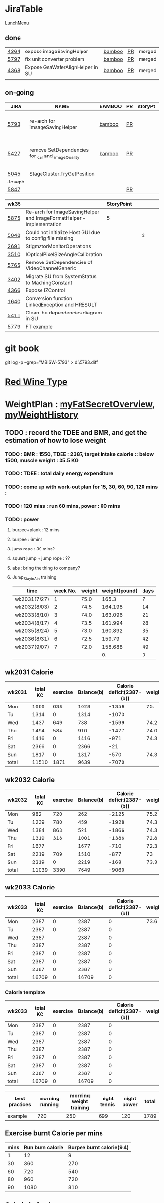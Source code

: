 * JiraTable
  [[http://tw.hermes-microvision.com/index;jsessionid=1BC1DF95464BE927212062B2BAC08B7C?p_p_id=62_INSTANCE_w0HkJP4TyFOw&p_p_lifecycle=0&p_p_state=maximized&p_p_mode=view&p_p_col_id=_118_INSTANCE_l8purViDBWpB__column-1&p_p_col_count=1&_62_INSTANCE_w0HkJP4TyFOw_struts_action=%2Fjournal_articles%2Fview&_62_INSTANCE_w0HkJP4TyFOw_returnToFullPageURL=http%3A%2F%2Ftw.hermes-microvision.com%2Findex%3Bjsessionid%3D1BC1DF95464BE927212062B2BAC08B7C%3Fp_p_id%3D62_INSTANCE_w0HkJP4TyFOw%26p_p_lifecycle%3D0%26p_p_state%3Dnormal%26p_p_mode%3Dview%26p_p_col_id%3D_118_INSTANCE_l8purViDBWpB__column-1%26p_p_col_count%3D1&_62_INSTANCE_w0HkJP4TyFOw_groupId=10180&_62_INSTANCE_w0HkJP4TyFOw_articleId=12224&_62_INSTANCE_w0HkJP4TyFOw_version=42.3][LunchMenu]]
** done 
   
  | [[https://jira-apps-us.asml.com/browse/MBISW-4364][4364]] | expose imageSavingHelper         | [[https://bamboo-sw-hmi.asml.com/browse/HMBI-PR2208-9][bamboo]] | [[https://bitbucket-sw-hmi.asml.com:8443/projects/HMIR/repos/sw_mbi_cbv9/pull-requests/2722/overview][PR]] | merged |
  | [[https://jira-apps-us.asml.com/browse/MBISW-5797][5797]] | fix unit converter problem       | [[https://bamboo-sw-hmi.asml.com/browse/HMBI-PR2273-3][bamboo]] | [[https://bitbucket-sw-hmi.asml.com:8443/projects/HMIR/repos/sw_mbi_cbv9/pull-requests/2795/overview][PR]] | merged |
  | [[https://jira-apps-us.asml.com/browse/MBISW-4368][4368]] | Expose GsaWaferAlignHelper in SU | [[https://bamboo-sw-hmi.asml.com/browse/HMBI-PR2285-1][bamboo]] | [[https://bitbucket-sw-hmi.asml.com:8443/projects/HMIR/repos/sw_mbi_cbv9/pull-requests/2807/overview][PR]] | merged |
  |      |                                  |        |    |        |

** on-going 
  
  | JIRA   | NAME                                                     | BAMBOO | PR | storyPt | Wed | Tue  | Mon | REMARK                                                    |
  |--------+----------------------------------------------------------+--------+----+---------+-----+------+-----+-----------------------------------------------------------|
  | [[https://jira-apps-us.asml.com/browse/MBISW-5793][5793]]   | re-arch for imsageSavingHelper                           | [[https://bamboo-sw-hmi.asml.com/browse/HMBI-PR2275-20][bamboo]] | [[https://bitbucket-sw-hmi.asml.com:8443/projects/HMIR/repos/sw_mbi_cbv9/pull-requests/2797/overview][PR]] |         | 3h  | 3.0h | 3h  | discuss with Wei-Chun, new issue is created               |
  | [[https://jira-apps-us.asml.com/browse/MBISW-5427][5427]]   | remove SetDependencies for _cal and _imageQuality        | [[https://bamboo-sw-hmi.asml.com/browse/HMBI-PR2090-BS-34/log][bamboo]] | [[https://bitbucket-sw-hmi.asml.com:8443/projects/HMIR/repos/sw_mbi_cbv9/pull-requests/2609/overview][PR]] |         |     | 1h   |     | fix the code smell, IC0NextComm change done, test locally |
  | [[https://jira-apps-us.asml.com/browse/MBISW-5045][5045]]   | StageCluster.TryGetPosition                              |        |    |         |     |      |     |                                                           |
  |--------+----------------------------------------------------------+--------+----+---------+-----+------+-----+-----------------------------------------------------------|
  | Joseph |                                                          |        |    |         |     |      |     |                                                           |
  | [[https://jira-apps-us.asml.com/browse/MBISW-5847][5847]]   |                                                          |        | [[https://bitbucket-sw-hmi.asml.com:8443/projects/HMIR/repos/sw_mbi_cbv9/pull-requests/2825/overview][PR]] |         |     |      |     |                                                           |
  
  | wk35 |                                                                      | StoryPoint |   |   |   |   |   |           |
  |------+----------------------------------------------------------------------+------------+---+---+---+---+---+-----------|
  | [[https://jira-apps-us.asml.com/browse/MBISW-5875][5875]] | Re-arch for ImageSavingHelper and ImageFormatHelper - Implementation |          5 |   |   |   |   |   |           |
  | [[https://jira-apps-us.asml.com/browse/MBISW-5048][5048]] | Could not initialize Host GUI due to config file missing             |            |   | 2 |   |   |   | postbpone |
  | [[https://jira-apps-us.asml.com/browse/MBISW-2691][2691]] | StigmatorMonitorOperations                                           |            |   |   |   |   |   |           |
  | [[https://jira-apps-us.asml.com/browse/MBISW-3510][3510]] | IOpticalPixelSizeAngleCalibration                                    |            |   |   |   |   |   |           |
  | [[https://jira-apps-us.asml.com/browse/MBISW-5765][5765]] | Remove SetDependencies of VideoChannelGeneric                        |            |   |   |   |   |   |           |
  | [[https://jira-apps-us.asml.com/browse/MBISW-3402][3402]] | Migrate SU from SystemStatus to MachingConstant                      |            |   |   |   |   |   |           |
  | [[https://jira-apps-us.asml.com/browse/MBISW-4366][4366]] | Expose IZControl                                                     |            |   |   |   |   |   |           |
  | [[https://jira-apps-us.asml.com/browse/MBISW-1640][1640]] | Conversion function LinkedException and HRESULT                      |            |   |   |   |   |   |           |
  | [[https://jira-apps-us.asml.com/browse/MBISW-5411][5411]] | Clean the dependencies diagram in SU                                 |            |   |   |   |   |   |           |
  |------+----------------------------------------------------------------------+------------+---+---+---+---+---+-----------|
  | [[https://jira-apps-us.asml.com/browse/MBISW-5779][5779]] | FT example                                                           |            |   |   |   |   |   |           |


* git book
git log -p --grep="MBISW-5793" > d:\5793.diff

* [[https://www.fatsecret.com/calories-nutrition/search?q=red%20wine][Red Wine Type]]

* WeightPlan : [[https://www.fatsecret.com/Diary.aspx?pa=mdcs][myFatSecretOverview]], [[https://www.fatsecret.com/Default.aspx?pa=memh&id=68900470][myWeightHistory]]

** TODO : record the TDEE and BMR, and get the estimation of how to lose weight 
*** TODO : BMR : 1550, TDEE : 2387, target intake calorie :: below 1500, muscle weight : 35.5 KG 
*** TODO : TDEE : total daily energy expenditure
*** TODO : come up with work-out plan for 15, 30, 60, 90, 120 mins : 
*** TODO : 120 mins : run 60 mins, power : 60 mins
*** TODO : power 
**** burpee+plank : 12 mins
**** burpee : 6mins
**** jump rope : 30 mins?
**** squart jump + jump rope : ??
**** abs : bring the thing to company?
**** Jump_Stay_in_Air, training
    
    | time         | week No. | weight | weight(pound) | days |
    |--------------+----------+--------+---------------+------|
    | wk2031(7/27) |        1 |   75.0 |         165.3 |    7 |
    | wk2032(8/03) |        2 |   74.5 |       164.198 |   14 |
    | wk2033(8/10) |        3 |   74.0 |       163.096 |   21 |
    | wk2034(8/17) |        4 |   73.5 |       161.994 |   28 |
    | wk2035(8/24) |        5 |   73.0 |       160.892 |   35 |
    | wk2036(8/31) |        6 |   72.5 |        159.79 |   42 |
    | wk2037(9/07) |        7 |   72.0 |       158.688 |   49 |
    |              |          |        |            0. |    0 |
 #+TBLFM: $4=$3*2.204::$5=$2*7
** wk2031 Calorie
| wk2031 | total KC | exercise | Balance(b) | Calorie deficit(2387-(b)) | weight |
|--------+----------+----------+------------+---------------------------+--------|
| Mon    |     1666 |      638 |       1028 |                     -1359 |    75. |
| Tu     |     1314 |        0 |       1314 |                     -1073 |        |
| Wed    |     1437 |      649 |        788 |                     -1599 |   74.2 |
| Thu    |     1494 |      584 |        910 |                     -1477 |   74.0 |
| Fri    |     1416 |        0 |       1416 |                      -971 |   74.3 |
| Sat    |     2366 |        0 |       2366 |                       -21 |        |
| Sun    |     1817 |        0 |       1817 |                      -570 |   74.3 |
|--------+----------+----------+------------+---------------------------+--------|
| total  |    11510 |     1871 |       9639 |                     -7070 |        |
#+TBLFM: $4=$2-$3::$5=$4-2387::@9$2..@9$5=vsum(@2..@8)

** wk2032 Calorie
| wk2032 | total KC | exercise | Balance(b) | Calorie deficit(2387-(b)) | weight |
|--------+----------+----------+------------+---------------------------+--------|
| Mon    |      982 |      720 |        262 |                     -2125 |   75.2 |
| Tu     |     1239 |      780 |        459 |                     -1928 |   74.3 |
| Wed    |     1384 |      863 |        521 |                     -1866 |   74.3 |
| Thu    |     1319 |      318 |       1001 |                     -1386 |   72.8 |
| Fri    |     1677 |          |       1677 |                      -710 |   72.3 |
| Sat    |     2219 |      709 |       1510 |                      -877 |     73 |
| Sun    |     2219 |        0 |       2219 |                      -168 |   73.3 |
|--------+----------+----------+------------+---------------------------+--------|
| total  |    11039 |     3390 |       7649 |                     -9060 |        |
#+TBLFM: $4=$2-$3::$5=$4-2387::@9$2..@9$5=vsum(@2..@8)

** wk2033 Calorie 
| wk2033 | total KC | exercise | Balance(b) | Calorie deficit(2387-(b)) | weight |
|--------+----------+----------+------------+---------------------------+--------|
| Mon    |     2387 |        0 |       2387 |                         0 |   73.6 |
| Tu     |     2387 |        0 |       2387 |                         0 |        |
| Wed    |     2387 |          |       2387 |                         0 |        |
| Thu    |     2387 |          |       2387 |                         0 |        |
| Fri    |     2387 |        0 |       2387 |                         0 |        |
| Sat    |     2387 |        0 |       2387 |                         0 |        |
| Sun    |     2387 |        0 |       2387 |                         0 |        |
|--------+----------+----------+------------+---------------------------+--------|
| total  |    16709 |        0 |      16709 |                         0 |        |
#+TBLFM: $4=$2-$3::$5=$4-2387::@9$2..@9$5=vsum(@2..@8)

*** Calorie template
 | wk2033 | total KC | exercise | Balance(b) | Calorie deficit(2387-(b)) | weight |
 |--------+----------+----------+------------+---------------------------+--------|
 | Mon    |     2387 |        0 |       2387 |                         0 |        |
 | Tu     |     2387 |        0 |       2387 |                         0 |        |
 | Wed    |     2387 |          |       2387 |                         0 |        |
 | Thu    |     2387 |          |       2387 |                         0 |        |
 | Fri    |     2387 |        0 |       2387 |                         0 |        |
 | Sat    |     2387 |        0 |       2387 |                         0 |        |
 | Sun    |     2387 |        0 |       2387 |                         0 |        |
 |--------+----------+----------+------------+---------------------------+--------|
 | total  |    16709 |        0 |      16709 |                         0 |        |
 #+TBLFM: $4=$2-$3::$5=$4-2387::@9$2..@9$5=vsum(@2..@8)

 | best practices | morning running | morning weight training | night tennis | night power | total |
 |----------------+-----------------+-------------------------+--------------+-------------+-------|
 | example        |             720 |                     250 |          699 |         120 |  1789 |
 #+TBLFM: $6=vsum($2..$5)
** Exercise burnt Calorie per mins
 | mins | Run burn calorie | Burpee burnt calorie(9.4) |
 |------+------------------+---------------------------|
 |    1 |               12 |                         9 |
 |   30 |              360 |                       270 |
 |   60 |              720 |                       540 |
 |   80 |              960 |                       720 |
 |   90 |             1080 |                       810 |
 #+TBLFM: $3=9*$1

** Calorie in food
  | alcohol                                | calorie/100g |
  |----------------------------------------+--------------|
  | volka                                  |          230 |
  | beer                                   |         43.3 |
  | red wine                               |         82.9 |
  | chicken breast (no skin)               |          104 |
  | chicken inner muscle                   |          102 |
  | chinese omelette with tuna (per share) |          375 |
  | cola                                   |           42 |
  | dumpling                               |           45 |
  |                                        |              |


  Forehand + backhand + jump : 12 mins
 
  | item         | duration |
  |--------------+----------|
  | forehand     | 00:01:30 |
  | backhand     | 00:01:30 |
  | jumping jack | 00:01:30 |
  | serve        | 00:01:30 |
  |--------------+----------|
  | Total        | 00:06:00 |
  #+TBLFM: @6$2=vsum(@2$2..@5$2);T

   7700 / 2 / 7 = 550 KCperday, if I want to lose 0.5KG per week


* Expense wk2032

| item      | <2020-08-02 Sun> | <2020-08-03 Mon> | <2020-08-04 Tue> | <2020-08-05 Wed> | <2020-08-06 Thu> | <2020-08-07 Fri> |
|-----------+------------------+------------------+------------------+------------------+------------------+------------------|
| drink     |              240 |                  |                  |                  |                  |                  |
| snack     |               89 |                  |                  |                  |                  |                  |
| gasolne   |             1058 |                  |                  |                  |                  |                  |
| insurance |            13788 |                  |                  |                  |                  |                  |
|-----------+------------------+------------------+------------------+------------------+------------------+------------------|
| total     |            15175 |                  |                  |                  |                  |                  |
#+TBLFM: @6$2=vsum(@2..@5)
* <2020-07-27 Mon>
** DONE : insert todo item hot key => S-M_RET
  CLOSED: [2020-07-27 Mon 13:24]
** DONE : change state : c-c c-t
  CLOSED: [2020-07-27 Mon 13:24]
** DONE : chat with Nemo on 7 habits
   CLOSED: [2020-08-02 Sun 22:18]
** DONE : chat with Alan on insurance
   CLOSED: [2020-08-02 Sun 22:18]
  https://www.fubon.com/insurance/b2c/content/main/new02.html
** DONE : open PR for imageSavingHelper 
   CLOSED: [2020-08-02 Sun 22:18]
  :LOGBOOK:
  CLOCK: [2020-07-27 Mon 14:05]--[2020-07-27 Mon 16:10] =>  2:05
  CLOCK: [2020-07-27 Mon 13:49]--[2020-07-27 Mon 14:05] =>  0:16
  :END:
*** TODO : understand the requirement
   1) combinate the 4 prototype function into one, leave the one with the longest parameter list
   2) remove the select and use enum to replace the select variable
   3) check the dieX and dieY
      1) In PassImageFileNamingData, there's no select, so add one enum input and how it interact with DieX, DieY?
      2) 

** TODO : organize the dired+ setting
  https://kuanyui.github.io/2014/06/21/dired-tutorial-and-essential-configs/

  
#+BEGIN_Quote

g: 重新整理
+: 新增目錄
s: 按照時間/檔名排序檔案
^: 回到上層目錄

m: 標記多個檔案
u: 取消標記
U: 清除所有標記
R: 重新命名/移動（概念與 Unix 下的 mv 相同）
C: 拷貝檔案

!: 執行外部命令
&: 非同步地（asynchronously）執行外部命令

D: 刪除單一檔案
d: 標記多個檔案為刪除
x: 套用刪除

X: 解壓縮
必備設定檔

但只知道這些是不夠的。沒辦法，說實話沒設定過的 Dired 難用得連我家的貓都不想用。因此這裡整理了一些（我認為且推薦）必備的 Dired 相關設定，設定以後 Dired 立刻順手 n 倍：

請記得先去安裝 Dired+ ，他提供了 Dired 非常多的額外功能。

(require 'dired)
(require 'dired-x)                   ;這行請記得加，不然無法使用隱藏檔案等功能。
(require 'dired+)                    ;請記得安裝 dired+，沒安裝的是笨蛋

;; 目錄排在檔案之前。
(defun dired-directory-sort ()
  "Dired sort hook to list directories first."
  (save-excursion
    (let (buffer-read-only)
      (forward-line 2) ;; beyond dir. header
      (sort-regexp-fields t "^.*$" "[ ]*." (point) (point-max))))
  (and (featurep 'xemacs)
       (fboundp 'dired-insert-set-properties)
       (dired-insert-set-properties (point-min) (point-max)))
  (set-buffer-modified-p nil))

(add-hook 'dired-after-readin-hook 'dired-directory-sort)

;; 按 q 回到上層目錄，並自動把 cursor 移動到前一個目錄處
(defun my-dired-backward ()
  "Go back to the parent directory (..), and the cursor will be moved to where
          the previous directory."
  (interactive)
  (let* ((DIR (buffer-name)))
    (if (equal DIR "*Find*")
        (quit-window t)
      (progn (find-alternate-file "..")
             (re-search-forward DIR nil :no-error)
             (revert-buffer)))))
(define-key dired-mode-map (kbd "q") 'my-dired-backward)  


;; 按 Enter 時 Dired 時不會一直開新的 Dired buffer（按 Enter 時只用同一個 Dired 開目錄）
(defun dired-my-find-alternate-file ()
  (interactive)
  (if (file-regular-p (dired-get-filename))
      (dired-find-file)
    (dired-find-alternate-file)))
(define-key dired-mode-map (kbd "RET") 'dired-my-find-alternate-file) ; 按 Enter 開檔案
(put 'dired-find-alternate-file 'disabled nil) ; 避免 Dired 問你一些囉唆的問題

;;自動隱藏以.開頭的檔案（使用 C-x M-o 顯示/隱藏）
(setq dired-omit-files "^\\...+$")

;; Dired Omit 加強:
;; 簡單來說，這個能夠紀錄下目前的「隱藏狀態」，所以當你按
;; C-x M-o 隱藏以.為開頭的檔案後，即使到了不同目錄下，以.開頭的檔案
;; 依舊是處於隱藏狀態，直到你重新按 C-x M-o 為止。
(defvar v-dired-omit t
  "If dired-omit-mode enabled by default. Don't setq me.")
(defun dired-omit-and-remember ()
  "This function is a small enhancement for `dired-omit-mode', which will
        \"remember\" omit state across Dired buffers."
  (interactive)
  (setq v-dired-omit (not v-dired-omit))
  (dired-omit-auto-apply)
  (revert-buffer))

(defun dired-omit-auto-apply ()
  (setq dired-omit-mode v-dired-omit))

(define-key dired-mode-map (kbd "C-x M-o") 'dired-omit-and-remember)
(add-hook 'dired-mode-hook 'dired-omit-auto-apply)

;;使用 KB, MB 等方式顯示檔案大小（這個應該是 Unix 限定...Windows 我不
;;知該怎麼辦）。
(setq dired-listing-switches "-alh")

;; 和 KDE 的 Dolphin 一樣的檔案名過濾器，按 C-i 使用。 (by letoh)
(defun dired-show-only (regexp)
  (interactive "sFiles to show (regexp): ")
  (dired-mark-files-regexp regexp)
  (dired-toggle-marks)
  (dired-do-kill-lines))
(define-key dired-mode-map (kbd "C-i") 'dired-show-only)

;; 遞迴拷貝/複製檔案時的確認訊息設定
(setq dired-recursive-copies  'always) ; 拷貝檔案；「always」 表示永不詢問。
(setq dired-recursive-deletes 'top) ; 刪除檔案：「top」表示同一批檔案只詢問一次。

;; M-Enter 呼叫外部程式（此處是透過 `kde-open`）來開啟檔案，如果你不是
;; 用 KDE，可以改成 xdg-open 之類的。Windows 我不知該怎麼辦啦啦啦。
(defun dired-open-file-with-external-program ()
  "Open file with external program in dired"
  (interactive)
  (let* ((file (dired-get-filename nil t)))
    (message "Opening %s..." file)
    (call-process "kde-open" nil 0 nil file)
    (message "Opening %s done" file)))
(define-key dired-mode-map (kbd "M-RET") 'dired-open-file-with-external-program)

;; 在 Dired 下 C-x C-j 使用`kde-open`等外部程式開啟「當前目錄」
(defun open-current-directory-with-external-program ()
  "Open current directory with external program."
  (interactive)
  (call-process "kde-open" nil 0 nil (file-truename default-directory)))
(define-key dired-mode-map (kbd "C-x C-j") 'open-current-directory-with-external-program)

;; 使用 f 搜尋目前目錄（這個部份可能也是 Unix 限定）
(define-key dired-mode-map "f" 'dired-find-name-in-current-directory)
(defun dired-find-name-in-current-directory ()
  (interactive)
  (find-name-dired default-directory
                   (format "*%s*" (read-from-minibuffer "Pattern: ")))
  (set-buffer-multibyte t))
(setq find-name-arg "-iname")

;; 修正*Find*裡的中文亂碼問題
(setq find-ls-option '("-print0 | xargs -0 ls -ald" . ""))

;; 手動開系統的外接硬碟掛載目錄很麻煩，乾脆弄個快速鍵，C-c m 直接開
;; /var/rum/media（如果你的系統掛載路徑不在這，請自行修改）
(defun dired-open-mounted-media-dir ()
  (interactive)
  (find-file "/var/run/media/"))
(define-key dired-mode-map (kbd "C-c m") 'dired-open-mounted-media-dir)

;; 按 s 排序檔案，會先問你要根據什麼屬性排序，而且紀錄下排序狀態，不會
;; 跨 buffer 就不見了。
(defun dired-sort-size ()
  "Dired sort by size."
  (interactive) (dired-sort-other (concat dired-listing-switches "S")))
(defun dired-sort-extension ()
  "Dired sort by extension."
  (interactive) (dired-sort-other (concat dired-listing-switches "X")))
(defun dired-sort-ctime ()
  "Dired sort by create time."
  (interactive) (dired-sort-other (concat dired-listing-switches "ct")))
(defun dired-sort-utime ()
  "Dired sort by access time."
  (interactive) (dired-sort-other (concat dired-listing-switches "ut")))
(defun dired-sort-time ()
  "Dired sort by time."
  (interactive) (dired-sort-other (concat dired-listing-switches "t")))
(defun dired-sort-name ()
  "Dired sort by name."
  (interactive) (dired-sort-other (concat dired-listing-switches "")))

(defvar v-dired-sort 'name)
(defun dired-sort-and-remember ()
  ""
  (interactive)
  (setq v-dired-sort
        (intern
         (completing-read "Sort by: " '(name size extension ctime utime time) nil t
                          (cond ((eq v-dired-sort 'name) "time")
                                ((eq v-dired-sort 'time) "name")
                                ((eq v-dired-sort 'size) "name")
                                (t nil)))))
  (dired-sort-auto-apply))

(defun dired-sort-auto-apply ()
  (cond ((eq v-dired-sort 'name) (dired-sort-name))
        ((eq v-dired-sort 'size) (dired-sort-size))
        ((eq v-dired-sort 'extenstion) (dired-sort-extenstion))
        ((eq v-dired-sort 'ctime) (dired-sort-ctime))
        ((eq v-dired-sort 'utime) (dired-sort-utime))
        ((eq v-dired-sort 'time) (dired-sort-time))))

(add-hook 'dired-mode-hook 'dired-sort-auto-apply)
(define-key dired-mode-map "s" 'dired-sort-and-remember)

;; 看動畫很方便 ˊ・ω・ˋ 按 M-a 把檔案加入 SMPlayer 的播放清單中。
(defun dired-add-to-smplayer-playlist ()
  "Add a multimedia file or all multimedia files under a directory into SMPlayer's playlist via Dired."
  (interactive)
  (require 'cl)
  (let* ((PATTERN "\\(\\.mp4\\|\\.flv\\|\\.rmvb\\|\\.mkv\\|\\.avi\\|\\.rm\\|\\.mp3\\|\\.wav\\|\\.wma\\|\\.m4a\\|\\.mpeg\\|\\.aac\\|\\.ogg\\|\\.flac\\|\\.ape\\|\\.mp2\\|\\.wmv\\|.m3u\\|.webm\\)$")
         (FILE (dired-get-filename nil t)))
    (if (file-directory-p FILE) ;if it's a dir.
        (let* ((FILE_LIST (directory-files FILE t PATTERN))
               (n 0)
               s_FILE_LIST)
          (dolist (x FILE_LIST)
            (if (not (or (equal x ".") (equal x "..")))
                (setq s_FILE_LIST (concat s_FILE_LIST "'" x "' ")))
            (setq n (1+ n)))
          (message "Opening %s files..." n)
          (call-process-shell-command "smplayer -add-to-playlist" nil nil nil (format "%s &" s_FILE_LIST)))
      (if (string-match PATTERN FILE)   ;if it's a file
          (call-process "smplayer" nil 0 nil "-add-to-playlist" FILE)
        (message "This is not a supported audio or video file."))))
  (dired-next-line 1))
(define-key dired-mode-map (kbd "M-a") 'dired-add-to-smplayer-playlist)
經過這些調校以後，現在多了這些功能：

1
2
3
4
5
6
7
8
9
10
11
12
13
14
15
16
17
18
19
(: 隱藏/顯示詳細資訊（Emacs24.4 安裝 Dired+ 後，會自動把檔名以外的部份隱藏起來，很方便）

RET: 使用同一個 Dired buffer 開啟目錄。
q: 回到上層目錄。

C-x M-o: 隱藏/顯示檔案（會紀錄當前隱藏狀態）。
s: 選擇檔案排序方式（且會紀錄當前排序狀態）。
 
C-i: 過濾目前目錄下的檔案名稱。
 
M-RET: 使用 kde-open 開啟檔案。
C-x C-j:（在 Dired 中）使用外部檔案管理員開啟目前目錄。
C-x C-j:（在檔案中）使用 Dired 開啟目前目錄，並 jump 到目前檔案位置。
 
f: 遞迴搜尋目前目錄下的檔案。
 
C-c m: 打開系統外接裝置的掛載路徑。

M-a: 把檔案加入 SMPlayer 的播放清單中。
現在應該順手很多了吧？ ˊ・ω・ˋ
Dired 的功能還有很多很多，像是 mark 起來的檔案批次處理之類的，不過其實我最常用的也就以上這些功能，只要能夠活用，相信 Dired 應該會成為你非常重要的工具。有興趣的可以在 Dired 中按C-h m再慢慢研究還有什麼功能。如有覺得不錯的也請不吝分享:-)。
#+END_SRC

** TODO : check the .spacemacs setting, try to add new plugin spc+fer

  https://zilongshanren.com/post/2015-12-06-spacemacs-rocks/
  http://book.emacs-china.org/
  compare with
  C:\Users\raflin\.emacs.d\core\templates\.spacemacs.template
** TODO : check the hot key for add quote

** TODO : understand the major mode, minor mode, layer

** DONE : add the fat on the fat secret
  CLOSED: [2020-07-28 Tue 22:59]


** DONE : insert time start and time end
  CLOSED: [2020-07-27 Mon 13:47]
  - c-cxi, c-cxo

** DONE : circular view-mode-change : s-tab
  CLOSED: [2020-07-27 Mon 16:44]
    

** TODO : understand the common-lisp
  https://acl.readthedocs.io/en/latest/zhTW/ch2.html

** TODO : understand org-mode :
  :LOGBOOK:
  CLOCK: [2020-07-27 Mon 16:49]--[2020-07-27 Mon 17:20] =>  0:31
  :END:
  https://www.cnblogs.com/Open_Source/archive/2011/07/17/2108747.html#sec-2-1

** TODO : insert -[ ] box in the todo item
** TODO : c-cn, c-cp, move up/down the same cpation

** TODO : c-cb, c-cf, move down/up the same title

** TODO : c-cu, move to mother

** TODO : m-left, reduce the level, s-m-left: reduce, including the group

** TODO : bullet into checkbox, - ==> [ ] by using ret+s+m

** TODO : order, unorder bullet
1. hello
   1. this is
      - this is
      - [ ] 
      - 
      - 
   2. that
      1. that t
      2. that
   3. 
2.


** TODO table create : c-c |
   
|   |   |   |   |   |
|---+---+---+---+---|
| 1 | 2 | 3 | 4 | 4 |
| 1 | 2 | 3 | 4 | 4 |
|   |   |   |   |   |
|   |   |   |   |   |


*** TODO create line by entering tab with |-
   
 | 1 | 2 | 3 | 4 |
 |- 

 ==> 

 | 1 | 2 | 3 | 4 |
 |---+---+---+---|
 |   |   |   |   |
 |---+---+---+---|
 |   |   |   |   |
 |   |   |   |   |
 |   |   |   |   |
 |   |   |   |   |

*** TODO 1,2,3,4 + c-c | => table

*** TODO move in table, m-l/r, move current column, m-s-l, remove current row

*** TODO m-s-r, add one column, c-c -, add one line
   
 | 9 | 2 | 3 | 4 |
 |---+---+---+---|
 | 3 | 2 | 1 | 0 |
 | x | y | z | a |
 |   |   |   |   |
 |   |   |   |   |
 |   |   |   |   |

*** TODO c-hm : shown all minor mode

*** TODO <s + tabl : insert code snippet???

  

* [2020-07-28 Tue]  
** DONE : add time-spending on Monday
  CLOSED: [2020-07-28 Tue 10:51]
** DONE : add working items on wk2030?
  CLOSED: [2020-07-28 Tue 11:02]
  https://confluence-apps-us.asml.com:8443/display/HMISSW/Weekly+2030
** TODO : check car insurcance with website
** DONE : check >s in the org-document by using ag 
  CLOSED: [2020-07-28 Tue 22:47]
** TODO : understand the basic .spacemacs
** TODO : org drill => obsolete maybe? => waiting ==> add this special package into additional package => not work in org 9.2, 9.3
**** TODO : check the memory management for org-mode
 https://orgmode.org/worg/org-contrib/org-drill.html
 
** TODO : jira issue, remove iC0Comm dependencies
  https://bitbucket-sw-hmi.asml.com:8443/projects/HMIR/repos/sw_mbi_cbv9/pull-requests/2609/overview?commentId=24664&action=view
** DONE : record the calorie ac in the morning+lunch
  CLOSED: [2020-07-28 Tue 13:20]
  


** DONE : add one hour meeting to table
  CLOSED: [2020-07-28 Tue 22:47]
** DONE : add <s function into vim script, write one write function on the text
  CLOSED: [2020-07-28 Tue 22:48]
*** TODO : check yasnippet
  
 While it isn't vimscript, your search and replace task across a bunch of files sounds like a job for argdo:

 :argdo %s/bbb/&\rccc/ge | update  

 function! AddLine()
     let l:foundline = search("bbb") " Can return 0 on no match
     call append(l:foundline, "ccc")
     wq!
 endfunction

** DONE : copy the help data into google doc and let it speak up ==> not work => use extension instead
  CLOSED: [2020-07-28 Tue 22:54]
** DONE : re-edit the .spacemacs, find out the .template, diff with the my version
  CLOSED: [2020-07-28 Tue 22:54]
** TODO : gpod : add abbreviation

  
auto function : global bc, all functions before inspection
** TODO : org mode changes in v9.3 https://orgmode.org/Changes.html

  <s+tab, <q+tab
  #+begin_src 

  #+end_src 
  
  #+begin_quote

  #+end_quote
  example on code block
  #+begin_src emacs-lisp
(require 'ob-clojure)
#+end_src

* TODO : table calculation
https://orgmode.org/org.html#Advanced-features
https://orgmode.org/worg/org-tutorials/org-spreadsheet-lisp-formulas.html
https://orgmode.org/worg/org-tutorials/org-spreadsheet-intro.html
https://orgmode.org/manual/Field-and-range-formulas.html
* TODO : include the competition programming into somewhere, bring it to company
* DONE : check the voice-speaking of google doc
  CLOSED: [2020-07-28 Tue 22:55]
* TODO : dired mode org
** TODO : s : re-arrange by modified date or size
** TODO : X : unzip, x : zip - to be checked?
** TODO 
* DONE : check the receipt of May and June
  CLOSED: [2020-07-28 Tue 23:38]
* DONE : check the google translator in Emacs
  CLOSED: [2020-07-28 Tue 22:55]

* TODO : misc on the meeting
  HS : hot spot
location => image

Non-HS : ROI : care area
based on ROI, scan width, inpsection image
HS : image center

1) HS ==> 2) CS, LS, 
group type
recipe => 
ICDU : 
1: ICDU,
2: cloud inspection, inspection result
cloud file saving, 

Klarf from KLA,

3: ADRC : feed cloud file, load the result, based on the position, redo inspection
different from ADRK=>(review)

ADRC => recombination, ARD : review, 

ADRC : run-time, need to load cloud file, 

testID :
0 => wafer alignment, 

2 => 

1: ls, 

===

load high/low offset, load sem/OM offset, by pattern matchting, 



* <2020-07-29 Wed>

** DONE : find the script to open folder in emacs
   CLOSED: [2020-07-30 Thu 10:07]

** TODO : car insurance

** TODO : come up with the good plan for exercise

** TODO : merge the good code for vimrc and upload to github

** DONE : refine the todo_list
   CLOSED: [2020-07-30 Thu 10:08]

** DONE : fix the code smell
   CLOSED: [2020-08-02 Sun 12:55]
** TODO : find the archive function in org-mode

** TODO : how to merge mp3 with ffmpeg
https://superuser.com/questions/314239/how-to-join-merge-many-mp3-files
** DONE : how do you measure that you love a thing? like a house?
   CLOSED: [2020-08-02 Sun 12:55]
** TODO check how to use the car insurance
** TODO check how to add abbr in linux for git 
** TODO check the vimrc in linux
** TODO download the things from github?
** DONE check how much calorie be burnt per mins for burpee?
   CLOSED: [2020-07-29 Wed 14:22]
*** TODO 
Intel 到底怎麼了? Part 2

Intel為什麼會找上台積電代工? 這不是一個突然的決定, 一切都是有跡可循的, 冰凍三尺非一日之寒.

要先說清楚, 找台積電代工有兩種情況, 一種是當初買進來的單位(像英飛凌無線部門) 本來就有一些採用較舊的台積電28nm製程的RF電路, 這種純粹屬於計畫需要, 沒有必要為了轉單而轉單.

而另外一種情況才是Intel本身造成的問題. 要知道產能的規劃是長期的, 環環相扣, 一個環節出問題就會對未來造成影響 - 建廠, 備料, 培訓人員, 調整機台, 等TD (technology development) 把製程配方調出來了, 開始小量試產, 一邊調整良率, 另一方面design team提早一兩年開始設計, 最後在雙方約定好的時間, 設計團隊把藍圖交給晶圓廠, 開始一層一層的光罩慢慢做, 幾週後生產, 封裝, 測試, 然後交貨.

理想的狀況下, Intel 10nm製程開發順暢, 14nm廠一邊量產, 10nm廠一邊慢慢熱身準備就緒, 等到良率達標, 可以開始接大單了, design team在10nm上也差不多設計好了, 然後10nm大門一開, 誰先上? GT先上, 因為GT (Graphic) 圖形處理的架構比較一致, 設計週期比較短, 可以比較快擠出設計藍圖. 然後CPU老大, Server老二陸續進去, 然後10nm產量持續增加, 14nm慢慢騰出產能. 接下來呢?

要知道 Intel 10萬大軍扣掉TMG/CPU/Server, 還有很多鬆散的外圍組織也需要晶片. 這些單位很多都是前CEO BK揮霍老本買進來的敗家收藏, 像是原本還算有點名氣但逐漸被人遺忘的FPGA公司Altera (改名PSG), 為了重返手機市場榮耀買進來的英飛凌無線部門(改名iCDG), 趕流行被當冤大頭買貴了的人工智慧Nervana(改名AIPG), 自動駕駛Mobileye. 扣掉這些大型裝飾, 還有一些基礎IP, IO, 記憶體, 還有小號CPU Atom. 最後就是一些量不大, 一台公車(MPW Shuttle)就可以打發的單位, 像是純做研究/發paper/出新聞稿的Intel Labs, 幫TMG做測試晶片的AD (Advanced Design). 總之, 山頭林立, 無奇不有.

更有甚者, 還有一些不知什麼原因默默地在Intel裡載浮載沉討生活的浪人group, 我認識的一位業內老前輩統稱這些group是後娘養的, 沒人疼的孩子. 這些浪人group其實曾經也是有頭有臉隸屬於正規組織的, 但是這些正規組織被解散了 (像英特爾一時興起的晶圓代工, Intel Custom Foundry), 設計部門的頭目為了手下武士的生計, 只好在Intel裡面幫人打工, 譬如Server部門要做什麼記憶體控制IC, 人手不夠, 就暫時讓浪人group來接這個活. 如果面臨太多競爭, 像是遇到印度班加洛用人海戰術又愛誇口一切沒問題把活搶走了, 或是遇到馬來西亞濱城幹起活來不要命的華人工程師, 那只能摸摸鼻子, 去接一些別人撿剩的朝不保夕的活, 像是幫大陸的中興ZTE做chip, 每天看著川普的臉色等著project被cancel. 看過動物星球頻道的就知道飢餓的時候是沒有選擇的餘地的. Intel內部就是這樣一個弱肉強食的世界.

總之, 這些各式各樣的單位, 就按照對公司的獲利貢獻的重要程度, 來決定要不要排進去10nm或繼續用14nm的多餘產能.

結果世事難料, 10nm難產, Fab空轉, 最重要的CPU/Server/GT怎麼辦? 只好繼續佔用14nm的產能. 最慘的情況來了, TMG裡面負責製程研發的單位是TD(technology development). TD本來就處在人人過勞的極限狀態, 以前14nm弄好了, 主力就移師10nm, 留下一小批人力維護14nm, 然後再分出一小隊精銳先鋒去7nm. 現在14nm要繼續搞, 還要搞14nm+, 14nm++, 14nm+++(所謂的擠牙膏), 那分給10nm人數就少了, 7nm就更少了. 硬生生地就讓自己越陷越深. 所以說一步錯, 步步錯.

現在14nm產能都給了公司的命脈CPU/Server, 那其他剩下的單位怎麼辦? 日子還是要過, IC還是要出貨, 為了求生路, 大家就紛紛發難, 勢力相對大一點的iCDG就跳出來說, 我們在英飛凌時代就是用台積電, 合作愉快, 讓我們繼續用吧. AIPG說我們的AI chip不能等, 有多少的data等著我們train, Nvidia都甩過我們好幾條街了, 所以我們一定要用最好的製程, 沒有Intel 10nm就給我TSMC 7nm. 竟然連一些幫Server系統做周邊chip的小咖說話都大聲起來, 不給我們出去, Server也出不了貨, 大家要死一起死!

到了這種地步, Intel高層有任何選擇嗎? 開放到TSMC下單是不得已而為之的最後解決方法. Intel身為一家上市公司, 對股東有盈利的義務, 但盈利不代表一定要靠自己生產晶片, 就像Jordan打籃球再神也不能只靠自己得分, 有時候關鍵時刻也要分球給Steve Kerr (結果多年後金州勇士隊就在他的教導下崛起了).

至於Intel開始到TSMC下單之後對本身公司體質產生了嚴重的副作用, 還有CPU的project怎麼也開始用起TSMC了, 下回分解.

---

大家都在問英特爾到底怎麼了? 其實不論7nm delay或是外包台積電都不是新聞, 都是早就
在進行中的事, 只是第一次這樣公開宣布, 把外面的人嚇了一跳, 裡面的人則是見怪不怪.

還在intel的時候, 是在product team, 但因為工作的關係常有機會跟製程的team打交道,
有事沒事就會互相聊聊八卦. Intel的TMG (Technology Manufacturing Group) 是一個很封
閉的軍事化組織, 自成一國, 紀律嚴明, 但裡面的人累得像狗一樣, 流動率也很高. TMG大
到不能倒, 歷屆CEO都不敢動它的主意, 所以TMG的頭頭就像地方軍閥一樣. 一直到2018年被
Murthy趕走之前, Sohail就是TMG的老大, 他手下的大將們就會輪流擔任每一代製程的負責
人, 例如22nm的主管就是Kaizad.

TMG一直以來都保持製程領先, 2012年22nm領先群雄, 從沒把tsmc/samsung放在眼裡.
Kaizad立下大功, 平安下莊. 在這個時間點, CPU還基本上維持Tick-Tock規律(一次改架構,
一次改製程). 還記得那幾年台積電常來Oregon招人, 三不五時收到HR的linkedin訊息, 有
時還包下飯店的宴客廳請人吃免費晚餐, 順便問問要不要回台灣發展.

2014上半年是一個很重要的轉折點, 14nm的CPU該出來了卻沒出來, 導致22nm的CPU變成了
Tick-Tock-Tock. 負責14nm的TMG的負責人是Sanjay, 2015就被趕走了, 可見當一代製程的
主管也是個高風險高報酬的職業, 成了就榮升VP/Fellow, 敗了就捲鋪蓋走人. 現在回頭看,
這其實是很好的制度.

2014下半年, 14nm Broadwell終於出了, 但也從那時開始, delay變成了常態. Tick-Tock變
成Tick-Tock-Tock-Tock-Tock. 到現在也沒人有在提Tick-Tock了, 只知道TikTok.

這是為什麼呢? 話說22nm平安下莊的Kaizad又扛起了10nm的大旗. 但這次沒上次那麼順利了.
具體原因只能用我收集到的資訊來說個大概. Intel一向對於密度(transistor density) 有
一種近乎癡迷的執著. 1mm^2面積裡能塞幾個transistor, 這個數字越高越好, 簡報上的
MTr/mm^2就是要show一條漂亮的直線, 分析師不管提什麼問題, 說tsmc做這個Samsung做這
個, Intel一慣動作就是拿density出來打臉. 在早期這也合理的. 但是隨著製程越縮越小,
很多以前不用考慮的問題都跑出來了. 線寬越來越小, 間距越來越短, 就算你能做到M1-M4
超細超近, 但你能真的拿來route嗎? 速度受影響之後還是要拉高到高層金屬, 那你的宣稱
的density的好處又能真正拿到多少?

總之, 10nm一開始的規格訂得太aggressive. TMG的人拼死拼活日夜加班也達不到良率. 那
你說當初訂規格為什麼不跟design team商量, 別作繭自縛一昧追求density, 先出來再說,
反正大家最後的目標就是出一顆好的CPU, 這就回到了前面說的TMG的老大心態. TMG做出來
的製程, CPU設計部門就是只有吞下去的一條路, design rule太複雜? 甘我什麼事, 請自己
解決. CPU部門只好各種各樣的疊床架屋的flow來解決各種各樣奇怪的問題, 開發時程也被
拖累, 也慢慢變成了一個不是人待的地方, 只剩下拿H1B簽證的員工死撐著, 這是後話了.
CPU team這樣久了Tock(架構)也沒力氣搞了, 甚至本來Oregon跟以色列有一個自己的CPU架
構小tick-tock, 後來也全部由以色列來做了. 所以大樓之將傾, 都是從一根柱子的崩塌開
始的.

另外一說, 關於10nm的density規格, TMG也不是沒有聽product team的意見, 但是只有圖形
處理Graphic team (GT)有時間搞一些PPA的研究, 然後反饋給TMG. Graphic本來就比較不重
視速度, 而是重視density, 所以GT和TMG一拍即合, 一搭一唱, 各取所需.

就在無限的14nm Tick-Tock-Tock-Tock-... 回音中, 10nm良率龜速的往上爬. Kaizad倒是
位子坐得穩, 畢竟除了他之外, 其他人來壓不住陣腳只會更糟, CPU team人跑掉太多, 所以
design也是落後. 同一時間7nm輪到台灣之光Chia-Hong上陣扛大旗. 看了10nm的例子, 7nm
決定要對自己好一點, 放寬一點規格, 但是又忍不住要挑戰gate-all-around (GAA) FET.
這是一個和當初FinFET一樣的劃時代的新突破. 台積電試過了但還沒實際用在目前主流製程,
先走了EUV路線, Samsung看過了, 也先放一旁. Intel有著製程王者的堅持和驕傲, 非要挑
戰這條路, 搞到最後放棄了. 7nm現在只好化繁為簡, 只能爭取越快出來越好, 先祝福台灣
之光可以平安下莊.

寫了這麼多, 還沒寫到找TSMC代工的部分, 那又可以寫一大篇了.


---

回到美國就是回到了現實世界，德國的童話世界只能當成往事來回味。回到現實世界的第一件事就是要調整心態，從政府照顧無微不至的社會主義，轉成一切靠自己的資本主義。在美國這個資本主義社會，從上到下人人向錢看，這大概是從德國回美國最大的文化衝擊。德國人很少討論錢的話題，美國人很少討論錢以外的話題，以前在德國時公司裡同事像家人一樣的感覺，在美國像天方夜譚。在這裡，工作僅僅是一份糊口用的固定現金流，和公司的關係就是打工領錢的雇傭關係，公司可以用各種理由開除你，甚至有時和你的工作績效一點關係也沒有，反過來你也可以隨時開除公司跳槽走人。

大環境變化以天來計算，公司營運起起伏伏，很可能上一季還營收超過預期，這一季就要大家共體時艱開始砍人，真正理由是什麼也不重要，可能是財報出來前要給華爾街一點動機調高股價，也可能只是正常的換血，裁掉貴的換成便宜好用的。在大公司當個打工仔就像站在一塊浮冰上，浮冰慢慢融化面積越來越小，逼得站在上面的人要嘛往中心擠，要嘛努力游到附近大塊一點的浮冰，就算好不容易站到了靠中心一點的位置，也有可能因為年紀太大直接被踢下海。

我們能做的，只能先求站穩腳步生存下來，再來才是盡量最佳化未來每一步的選擇，減少錯誤決策，讓最後的結果往理想值慢慢靠近，就像machine learning algorithm，先設定好目標，找到和目標關聯性最大的因素，然後幫每個因素找到最佳的比重。

以50歲做一個里程碑，理想中的50歲是什麼模樣，結婚了沒，有沒有房，有沒有房貸，有幾個小孩，小孩還在國高中階段的話，大學學費存了多少。別覺得這還是很遙遠的未來，有了一個目標值，才能現在開始最佳化，趁著站在浮冰上的時候，慢慢開始打造自己的小船。

最理想的情況當然是50歲達成財務自由，不用再為了錢而工作，不管是當包租公包租婆，還是靠投資的被動收入，先別說不可能，最近blind (一個美國科技業的八卦app) 上一個熱門討論串就是某FB的網民問，45歲有了300萬美金可不可以退休了。

次理想的情況是擁有一個自己穩定的小事業，有固定的現金流，還是需要勞心勞力，但沒有被裁員的風險，自負盈虧，這樣也小勝充滿不確定性的殘酷職場。

上述兩項有點困難的話，最有可能的就是還是要領一份薪水，那就要看看四周50歲以上的同事是怎麼生存下來的，選擇一條適合自己的路。

個人覺得不管是哪一種目標，既然工作的薪水有限，那就把工作的CP值拉到最高，多出來的時間才有時間投入副業，多角化分散風險。CP值最簡單的量化方法就是時薪 (薪水除以實際工作時數)。要增加時薪，就要在維持一樣的工作產出前提下，減少實際的工作時數，本身技術和經驗的累積是基本條件，但是技術層出不窮翻新速度越來越快，要時時追上最新的技術越來越來吃力。

彌補的方法就是人脈。影集Breaking Bad裡面的王牌律師Saul的名言就是 I know a guy, who knows a guy... 　在科技業，人脈的好壞可以大大影響你工作的績效，隨便舉個我們這一行的例子，因為天天要用Synopsys的設計工具，三不五時就會遇到卡關的問題，或是結果不合預期。你可以上網查，但十之八九查不出所以然，也可以問AE, 大部分時候也問不出所以然，比較負責的AE會願意讓你把資料庫打包送回Synopsys總公司給RD們 debug，但RD忙得半死(所以才需要CAE/AE來把關），真的要輪到你的case時可能一兩季都過去了。這時候如果你有非常資深的Synopsys Consultant的人脈，一通電話過去可能兩分鐘就解決了，順便得到一組隱藏變數，一來一往，多出來的時間就是自己的，個人的祕密武器庫也增加一項寶物。

人脈的更大的好處是增加訊息來源，公司裡面各個單位的表現好壞都是動態的，一方面要注意自己腳下這一塊有沒有下沉的風險，另一方面要隨時掌握那些單位有成長空間有缺人，然後誰可以保你進去。在任何時候都要準備好Plan A，Plan B，Plan C。

最近身邊同事離職的，跳槽的，人心惶惶的太多，所以有感而發隨手寫寫~



SUBSCRIBE
Search Healthline

How Many Calories Do Burpees Burn?
Calories burned
How many should you do?
How to do a burpee
Benefits
Similar exercises
Burpee modifications
Takeaway
Even if you don’t consider yourself an avid workout enthusiast, you’ve likely heard of burpees. Burpees are a calisthenics exercise, a type of exercise that uses your body weight.

With calisthenics exercises, you can improve not only strength and endurance, but also coordination and flexibility.

When working out, you may wonder how effective an exercise is based on how many calories it burns. The number of calories burned during exercise varies with weight, intensity, and other factors.

According to Baton Rouge General, you can burn roughly 160 calories doing 17 minutes of burpees.

In this article, we’ll take a closer look at how many calories burpees burn, how to do them, and other benefits of doing burpees.

Calories burned
As mentioned above, you burn around 160 calories for every 17 minutes that you do burpees. Let’s break this number down to something more practical:

By the numbers
Roughly 9.4 calories are burned for every minute of burpees performed.
It takes most people around three seconds to do a single burpee.
Three seconds per burpee equals 20 burpees per minute, depending on speed and frequency.
After doing some simple math, we can see that it takes roughly 20 burpees to burn around 10 calories. However, weight can affect the number of calories burned during exercise as well.

According to Harvard Medical School, when performing 30 minutes of vigorous calisthenics:

Weight and calories
A 155-pound person will burn about 1.25 times more calories than a 125-pound person.
A 185-pound person will burn about 1.5 times more calories than a 125-pound person.
Given this information, the average person can burn anywhere from 10 to 15 calories for every 20 burpees.

Below is a chart that may help you determine how many calories you will burn while performing burpees, depending on your weight.

Weight	Number of burpees	Calories
125-pound person	20	10
155-pound person	20	12.5
185-pound person	20	15
How many burpees should you do?
Burpees are considered an advanced calisthenics move, so it’s important to take your time and perform them with proper form to avoid injury.

If you’re performing a single burpee every three seconds, you can expect to perform roughly 20 burpees per minute. If you perform your burpees more slowly, you might do 10 to 15 burpees per minute instead.

Also, different variations of burpees may change the amount of time it takes you to do a single burpee.


HEALTHLINE CHALLENGES
Create a movement routine that you can do at home
Our Move Your Body Challenge has one exercise for 25 days to build a routine, no equipment needed.

Enter your email
Get Healthline's daily Nutrition newsletter
Your privacy is important to us

How to do a burpee
The easiest way to think of a burpee is that it’s a full plank followed by a squat jump. Here is a great visual tutorial for how to do a burpee:

Here are some step-by-step instructions:

Stand facing forward. Your feet should be hip-width apart and your arms should be at your sides.
Lower yourself down into a squat by pushing your hips back and bending your knees. Focus your weight into your heels, rather than onto the balls of your feet.
Lean forward and place your palms flat on the floor in front of you. The position of your palms should be narrower than your feet.
Jump your feet back, stretching your legs and landing on the balls of your feet. Think of this transition as jumping into a full plank. During this position, engage the abs for support and be sure not to raise or sag your back.
Jump your feet forward again until they are positioned next to your hands.
Reach up with your arms over your head and jump up, then reach back down to cycle through the entire move again.
Although the directions above are for a standard burpee, other popular burpee variations include:

adding a pushup while in the plank position
adding a plank jack while in the plank position
adding a tuck jump while in the standing position
No matter which type of burpee variation you choose to do, learning proper form is the most important thing.

powered by Rubicon Project
Benefits of burpees
Burpees are a full-body calisthenics workout that focus on building muscle strength. They can help to improve strength and endurance as part of a regular workout routine and may also have other benefits too.

In a 2014 community-based studyTrusted Source, researchers found that bodyweight exercises, such as burpees, were able to significantly reduce blood pressure in healthy adult women.

Not only are burpees a great strength-building exercise, they can also be performed as part of a high intensity interval training (HIIT) regimen. HIIT focuses on bursts of intense exercise alternated with periods of recovery.

The benefits of HIIT have been extensively studied for a variety of conditions, including type 2 diabetes, obesity, and heart health. In one studyTrusted Source, researchers found that HIIT could potentially have a positive impact on mitochondrial function and fiber type in muscle cells.

Alternatives to burpees
There are many reasons why someone may not be able to safely or effectively perform a burpee, but not to worry — there are plenty of similar calisthenics exercises that you can do instead.

Check out some of these burpee alternatives for an equally effective workout:

Jumping jacks
Jumping jacks are another full-body calisthenics exercise that can be performed as a HIIT workout. Unlike burpees, jumping jacks do not place as much bodyweight pressure on the shoulders.

Jump squats
Jump squats allow you to perform the last portion of a burpee without having to perform the plank. This exercise will place similar pressure on the knees as burpees do, but again, not as much pressure on the shoulders.

Pushups
Pushups are a great beginner’s full-body calisthenics move that place minimal strain on the joints. The shoulders and abs remain engaged and depending on the pushup variation, so do the legs and glutes.

Plank jacks
Plank jacks are a great alternative to burpees when you’re unable to transition between plank and standing. Like burpees, they use the plank position but do not return to standing, meaning less strain on the knees.

Plank jacks also make a great HIIT workout, just like burpees.

Burpee modifications
If you’re still interested in performing a burpee but cannot perform it in its entirety, the alternative might be to modify it. To perform a modified burpee, try these adjustments:

Perform each move one at a time.
Step into and out of plank rather than jump.
Stand to finish rather than jump to finish.
The bottom line
Burpees are a great calisthenics exercise that burn anywhere from 10 to 15 calories per minute. If you’ve never performed a burpee before, it’s important to learn proper form to avoid injury.

If you’re looking to round out your exercise program with more calisthenics moves like burpees, an exercise professional can help. Visit the American College of Sports Medicine’s ProFinder to find an exercise professional near you.

ADVERTISEMENT
Need a more effective fitness routine?
Find the perfect fitness equipment to support your at-home workout.

Last medically reviewed on June 6, 2019

 5 sourcescollapsed






Medically reviewed by Daniel Bubnis, M.S., NASM-CPT, NASE Level II-CSS — Written by Eleesha Lockett, MS on June 6, 2019

related stories
3 Ways to Do a Squat Thrust
How Many Calories Do I Burn in a Day?
6 Unusual Ways to Burn Calories
8 Calisthenics Exercises for Beginners
Staying Physically Active May Lower Your Risk of Death by 30%

Eating Breakfast Can Help You Burn More Carbs When You Work Out

From 20s to 60s, Here’s How 9 Women Got the Abs of Their Dreams

I Challenged Myself to 30 Days of Weighted Squats... Here’s What […]

13 Fatigue-Fighting Hacks to Supercharge Your Mornings
Was this article helpful?
Yes
No

READ THIS NEXT
3 Ways to Do a Squat Thrust
Medically reviewed by Daniel Bubnis, MS, NASM-CPT, NASE Level II-CSS
Squat thrusts or burpees are challenging exercises, but if you learn to master them, they can yield results. Learn three different ways to do squat…

READ MORE
How Many Calories Do I Burn in a Day?
Medically reviewed by Kathy Warwick, RD, LD
How many calories you burn daily depends on your sex, age, and activity level. We look at how many calories are needed to maintain weight or to lose…

READ MORE
6 Unusual Ways to Burn Calories
Medically reviewed by Franziska Spritzler, RD, CDE
There are more ways to burn calories than just exercise. Here are 6 unusual ways to burn calories, which have nothing to do with diet or exercise.

READ MORE
8 Calisthenics Exercises for Beginners
Medically reviewed by Daniel Bubnis, MS, NASM-CPT, NASE Level II-CSS
Calisthenics were developed thousands of years ago in ancient Greece. Learn how you can incorporate these timeless exercises into your workouts.

READ MORE
Staying Physically Active May Lower Your Risk of Death by 30%
In a new study, people who engaged in sufficient aerobic activity were 29 percent less likely to die from any cause, compared to people who didn't…

READ MORE
10 Arm-Toning Dumbbell Exercises
Medically reviewed by Jake Tipane, CPT
Having stronger arms and shoulders has many benefits. It can increase your muscle strength and muscle tone, reduce your risk of injury, improve your…

READ MORE
6 Ways to Improve Your Vo2 Max
Medically reviewed by Jake Tipane, CPT
Vo2 Max is one way to determine your fitness level, and typically athletes have very high numbers. We'll discuss how to improve yours.

READ MORE
These Are the 12 Best Dumbbells to Use at Home, According to a Trainer
Medically reviewed by Jake Tipane, CPT
Choosing the best set of dumbbells for you will take a bit of research, but no matter what your budget or fitness level is, there's an option for you.

READ MORE
Is a Foam Roller Recommended to Ease a Tight IT Band?
Medically reviewed by Gregory Minnis, DPT
If you have a tight IT band, you might have heard that foam rolling is your best option. We'll discuss what is best to east this tight tissue.

READ MORE
Is It Normal to Take a Nap After a Workout?
Medically reviewed by Daniel Bubnis, M.S., NASM-CPT, NASE Level II-CSS
After doing intense exercise, some people feel the urge to take a nap. We'll discuss the pros and cons of sleeping after exercise.

READ MORE
 
Get our wellness newsletter
Fitness and nutrition tips, health news, and more.

Enter your email
Your privacy is important to us

About Us
Health Topics
Health News
Contact Us
Advertise With Us
Advertising Policy
Newsletters
Careers
Find An Online Doctor
Do Not Sell My Info
Privacy Settings
© 2005-2020 Healthline Media a Red Ventures Company. All rights reserved. Our website services, content, and products are for informational purposes only. Healthline Media does not provide medical advice, diagnosis, or treatment. See additional information.



* <2020-07-30 Thu>

** TODO : add the training planning in table

** DONE : add discussion : 1.5 hr on ticket
   CLOSED: [2020-07-30 Thu 17:38]

** DONE : check chinese in the table  => all chinese may work
   CLOSED: [2020-07-30 Thu 10:28]

** TODO : check multiple row in one cell of table

** DONE : Add the burnt calorie and eaten one into app
   CLOSED: [2020-07-30 Thu 10:24]

** TODO : excel file into org-table, org-table into excel file
   Save the file as a tab delimited file (using Excel or the localc command mentioned in @YoungFrog's answer). Then run org-table-import at the point where you want the table inserted.

** TODO : org-table, exclude one column
   

** DONE : check the living room size, estimate the sofa width
   CLOSED: [2020-07-30 Thu 10:50]

** TODO : amigo call
https://www.facebook.com/pages/category/Construction-Company/%E9%98%BF%E7%B1%B3%E5%93%A5%E5%BB%BA%E7%AF%89%E8%82%A1%E4%BB%BD%E6%9C%89%E9%99%90%E5%85%AC%E5%8F%B8-941714262700569/

** TODO : table el checking
 | 欣園堡 | https://newhouse.591.com.tw/home/housing/detail?hid=121883 | 本原街二段0510巷 |
 |        |                                                            |                  |
 |        |                                                            |                  |

 |----------+-------------------|
 | Verse No | Verse             |
 |----------+-------------------|
 |        1 | Line1 Line1 Line1 |
 |        2 | Line2 Line2 Line2 |
 |----------+-------------------|


 +------------+------------+------------+
 |fjdsklfjsdklfjds            |            |            |
 +------------+------------+------------+
 |            |  jkfjsdkl        |            |
 +------------+-----------+------------+
 |            |            |            |
 +------------+------------+------------+
 |            |            |            |
 +------------+------------+------------+
 |            |            |            |
 +------------+------------+------------+

 
** TODO : organize todo2018 with this

*** TODO : copy the todo2018 data into this

* <2020-08-02 Sun>

** TODO send out the money to mom : 8000

** TODO sofa factory organization 
*** leather knowledge
    http://www.e-leather.com.tw/News?class=1

*** 坐又銘沙發 : 中正南路164號
    https://www.zuoyominsofa.com/knowledge_detail.aspx?ID=c1af10c9-3f10-4299-b1e0-afb04b326a4f

*** 新家園 : 永康區東橋七路378號

*** AJ2 : 28 mins : 台南市西港區中州21-30號 
    AJ2 馬爾默 => https://www.aj2.com.tw/product/scandinavian/malmo_l_shaped_sofa/1942
    馬爾默沙發提供「兩段式可調式椅背」，除了可以盤腿舒服躺著的 86cm 深度，也可以移動成一般坐深深度 56cm。

*** Horia 赫里亞手工訂製沙發-台南旗艦店 702台南市南區永成路二段369-2號 : 15 mins
 雅伯達
 切爾西
 歐萊雅 = > good fu
https://www.horia.com.tw/work/
https://www.youtube.com/watch?v=yMeT8AsRDKo&feature=youtu.be

*** 庫克
    庫克沙發骨架保固5年   沙發表面材質保固一年呢!!!!
    https://www.ck-sofa.com.tw/products-1-2.html

*** 美克
    work : https://www.twmk.com.tw/pics-show-1-1.html
    寬280cm、深100cm，尺寸調整印象中在一定範圍內是不加價的
    家裡剛好也有設一個臥榻的位置
    坐墊厚度有5、7.5、10公分之分
    椅，有斜角
    小凳子
高碳鋼S彈簧

北歐
瑪嘉烈
麥拉倫
安德魯
TWMK90
TWMK Minotti
TWMK Living
珍愛
--
獨立筒

note : 
(1)他們家是我喜歡的深度110cm那種(不是一般90~103)，以及因為110cm深度，大腿支撐完整。甚至可以盤腿在沙發上。
(2)坐點在45cm處，是最理想的高度，搭配椅面深，腿部很放鬆。
(3)扶手寬度15~20cm都有，屬於肥大的扶手，我坐點45cm，扶手不算太高，剛好可以當頭枕躺著。
(4)椅背和椅面角度剛剛好，對於男女都可以坐得很服貼，腰部不會簍空。
(5)角架高度有符合我需求15cm高，Dyson掃地機器人可自由進出。
(6)不會太軟，也不會太硬到感覺把你整個人往外挺，包覆感好。
*** 米拉之家 MILA
710台南市永康區正南八街38號
*** the main door
https://www.da-chuan.com.tw/about-us.html
** DONE daily expenditure recording for next week (especially on alcohol)
   CLOSED: [2020-08-03 Mon 22:30]

** TODO Check out the tennis-video from earth
** TODO : planning on the work-out on footwork and serve

** DONE : return one of the video back to library
   CLOSED: [2020-08-03 Mon 22:30]

** TODO : check out the type of wood, and target restaurant table

松木
白蠟木
梣木

台南白河美雅家俱
* <2020-08-03 Mon>

** DONE print out the car_insurance_doc and send it back
   CLOSED: [2020-08-03 Mon 16:31]

** TODO understand the car insurance in detail
■21
強制責任保險
每一人傷害醫療
每一人死殘
■09
車體損失險丙式
■30B1 超額責任險-乙式(不含酒償)
■31
第三人傷害
■32
■50A 第三人財損
駕駛人傷害險-實支實付
■51A 乘客體傷責任
■77C 道路救援保險


** TODO : 成大家具
   https://www.mobile01.com/topicdetail.php?f=467&t=5287781

** TODO : 吸頂燈
請水電裝浴室燈
客廳吸頂燈
大門
砂門鎖
一樓窗需要修理
四樓後面的門需要修理

Last : 水肥師父


270cm for the living room wall 
120 TV set : 
90 : shoes tablet : 
60 cm : others

270 - 90 = 180 

** TODO : check mutiple rename usage in dired
http://pragmaticemacs.com/emacs/dired-rename-multiple-files/

** TODO : check this session list of vimrc 

** DONE : add line number in emacs
   CLOSED: [2020-08-08 Sat 00:08]

** TODO : 吸頂燈
   https://tw.buy.yahoo.com/gdsale/TOSIHBA-61EC-%E9%9B%85%E8%87%B4-LED%E9%81%99%E6%8E%A7-%E5%90%B8%E9%A0%82%E7%87%88-8569213.html
   LEDTWTH61EC

滑門 : 
   1. 鐵拉門
   雙軌的四片拉門，黑鋁框+5mm強化清玻璃+上懸吊加下軌+少連動加緩衝的價格是快五萬，寬度322cm、高度255cm，其中加緩衝的價格就大概加了快1萬...不過少了與牆碰撞的傷害，才不會等到哪天牆受傷或是玻璃可能有意外破掉的危險（強化玻璃應該不會這麼容易破？）
而下軌的配合施工沒有另外加錢，我用的Krono Saxon地板原本連工帶料的錢就可以幫忙處理。
https://www.mobile01.com/topicdetail.php?f=360&t=6143873

** TODO : copy something from outside to spacemacs, insert link

** TODO : watch 
   4R36-07G0R/SRPD53K1
   https://m.momoshop.com.tw/goods.momo?i_code=7172793

** TODO : check how to export the comments out from commands from vim

** TODO : collect the commands from spf13
   check what is nerdtree tab?
check ,ac usage in xml

| undotree   | <leader>u                          | change sround | cs"'          | yield surround | ysW              | remove surround | ds"          | neosnippet add  | c-k        | open tagbar       | <leader>tt |
| tag enter  | c-]                                | go back       | c-T           | easyMotion     | <,,>w            | open vimrc set  | <leader>ev   | save vimrc set  | <leader>sv | ctrlpFunky        | <leader>fu |
| <leader>sl | session list                       | <session save | <leader>ss    | session close  | <leader>cs       | json?           | <leader>jt   | \t              |            | change background | <leader>bg |
| ,ff        | display all usage under the cursor | ,=            | equalize size | ,q             | easier format it | f11             | full screen? | ,ew ,es ,ev ,et | ?          |                   |            |

** TODO : check vimdiff and ctrlp
http://vimcasts.org/episodes/fugitive-vim-resolving-merge-conflicts-with-vimdiff/
https://medium.com/prodopsio/solving-git-merge-conflicts-with-vim-c8a8617e3633

https://vimawesome.com/plugin/ctrlp-vim-everything-has-changed
http://kien.github.io/ctrlp.vim/#installation

** TODO : understand how spf13 install
** TODO : understand why 3 lines are still at the top

* [2020-08-04 Tue]

** DONE : check mail from Tom
   CLOSED: [2020-08-04 Tue 09:45]
   Hello Jumper,

I think your summary is very nice. Maybe you need both options:
1.	Implement unit test for the Maintenance Manager. It can test all the interfaces of the Maintenance Manager, including some error behavior.
2.	Also implement 1 integration test case when Maintenance Manager is tested in combination with the Facilities. These facilities are a real essential part of the functional operation of Maintenance Manager. If there is any problem, you’d like to discover it as soon as possible.
This type of integration test is more difficult to make and takes more time to execute. So for this you can limit to only 1 test that tests the correct behavior. You don’t focus so much on error handling.

This proposal looks nice for auto-test: https://confluence-apps-us.asml.com:8443/display/HMISSW/Integration+test.

If the test bench can already be used like Yue suggests, that’s also a nice option for short term. It can help to show all this functionality is working before we test this on proto! That’s really good, because it safes precious proto time.

Regards, Tom


Company Secret
From: Yue Luo <Yue.Luo@hermes-microvision.com> 
Sent: Monday, August 3, 2020 10:38 AM
To: Jumper Liu <Jumper.Liu@hermes-microvision.com>; Tom Engels <tom.engels@asml.com>; Bas Kusters <bas.kusters@asml.com>; Robert Hung <Robert.Hung@hermes-microvision.com>
Cc: Joseph Li <joseph.li@hermes-microvision.com>; Rafael Lin <rafael.lin@asml.com>
Subject: RE: Maintenance Manager design

Hi Jumper,
For option 1 I think you do not need to change facilities code?
In simulation mode, you add your own Fake ACPD in your own module and unit test/ manual will trigger fake event?

For ICMaster simulation, I think you do not need to write that.
Next step ICMaster protocol simulation will be done by Altron. After that you can add your part to unit test which can be run on single machine.
You can run your test on test bench for now.

Best,
Yue Luo


Company Secret
From: Jumper Liu <Jumper.Liu@hermes-microvision.com> 
Sent: Monday, August 3, 2020 9:55 AM
To: Tom Engels <tom.engels@asml.com>; Bas Kusters <bas.kusters@asml.com>; Yue Luo <Yue.Luo@hermes-microvision.com>; Robert Hung <Robert.Hung@hermes-microvision.com>
Cc: Joseph Li <joseph.li@hermes-microvision.com>; Rafael Lin <rafael.lin@asml.com>
Subject: RE: Maintenance Manager design

Hi Tom and Yue,
Now we are going to design unit test and integration test for Stage Maintenance.
https://jira-apps-us.asml.com/browse/MBISW-5847
1.	Unit test, Just test for MaintenanceManager only, no need design draft and finished.
2.	Integration test, design draft needed!
Please review on the link https://confluence-apps-us.asml.com:8443/display/HMISSW/Integration+test.

Please kindly help us:
1.	Select Option1 or 2.
2.	Mock or Simulate.

Thanks.
Sincerely,
Jumper Liu




Company Secret
From: Tom Engels <tom.engels@asml.com> 
Sent: Wednesday, June 10, 2020 11:56 PM
To: Jumper Liu <Jumper.Liu@hermes-microvision.com>; Bas Kusters <bas.kusters@asml.com>; Yue Luo <Yue.Luo@hermes-microvision.com>; Robert Hung <Robert.Hung@hermes-microvision.com>
Cc: Rafael Lin <rafael.lin@asml.com>; Leo Su <Leo.Su@hermes-microvision.com>
Subject: RE: Maintenance Manager design

Hi Jumper,

It seems your team is making good progress on the Maintenance Manager BB and on the connection to the inspection sequence. 
Based on first version of the code I saw, I’m confident this is going to be a nice example for other teams about how a BB should be made. Very nice job! 

In the e-mail conversations I see there are still some design questions being solved. It seems you’re able to find to right persons to provide the correct input. 
To be prepared for future changes to Maintenance Manager, or to share knowledge with other/new team members, I believe it’s important that all design questions, answers and decisions are properly documented. So please don’t forget to update the EDS with all the information you’ve collected during development of Maintenance Manager.

Kind regards, Tom


Company Secret
From: Jumper Liu <Jumper.Liu@hermes-microvision.com> 
Sent: Wednesday, June 10, 2020 8:39 AM
To: Bas Kusters <bas.kusters@asml.com>; Yue Luo <Yue.Luo@hermes-microvision.com>; Tom Engels <tom.engels@asml.com>; Robert Hung <Robert.Hung@hermes-microvision.com>
Cc: Rafael Lin <rafael.lin@asml.com>; Leo Su <Leo.Su@hermes-microvision.com>
Subject: RE: Maintenance Manager design

OK, Thanks Bas!

Sincerely,
Jumper Liu


** TODO : check how to use archive

** TODO : check jira tickets for Jo and Ho 

** TODO : check eww for chinese website 

** TODO : check how to move to next bullet point

** TODO : check how to use table.el <2020-08-04 Tue>

** TODO : check org-learn 

** TODO : check website for learning voca 

** TODO : transfer money to honey 

** TODO : check how to draw plot for org 

** DONE : check the working items in this weekend
   CLOSED: [2020-08-08 Sat 00:07]

** DONE : ask Jerry on the need to remove the _calibration function, change code
   CLOSED: [2020-08-08 Sat 00:07] SCHEDULED: <2020-08-04 Tue>

** DONE : write down the mail for Cyrus
   CLOSED: [2020-08-04 Tue 21:08] SCHEDULED: <2020-08-04 Tue>

** DONE : update the form in the confluence for wk2031
   CLOSED: [2020-08-04 Tue 21:08] SCHEDULED: <2020-08-10 Mon>
   https://confluence-apps-us.asml.com:8443/pages/viewpage.action?spaceKey=HMISSW&title=Weekly+2031
   https://confluence-apps-us.asml.com:8443/pages/viewpage.action?spaceKey=HMISSW&title=Weekly+2030
* [2020-08-05 Wed]
** TODO : check what codelen is 
** TODO : check resharper special method
    http://www.e-leather.com.tw/News?class=1
** DONE : pay the rent for the house
   CLOSED: [2020-08-08 Sat 00:07] SCHEDULED: <2020-08-06 Thu>
   
* [2020-08-08 Sat]

** TODO : wake up at 7:00

** TODO : 7:00 to 8:00 work out, jump rope and music, shower

** TODO : 8:00 to 9:00 English reading : blinkist

** TODO : 9:00 to 10:30 : wall-painting : check the total price

** TODO : 10:30 to 12:00 : alone => work on the expense on the drink, money, todo list

** TODO : 13:00 : drive
** TODO : 14:00 : go to sofa factory
** TODO : 16:00 : finish
** TODO : 17:00 : arrive at Tainan
** TODO : 18:00 : finish dinner
** TODO : 


* <2020-08-14 Fri>

* TODO : <2020-08-14 Fri> 騎機車來，或是早點上高速，或是在健身房 work out, 或是在網球場跳跳，千萬不要一下六點就開車回家

* TODO : 泰勒絲：美國小姐
Chernobyl
「謊言的代價是什麼？並不是我們會錯把謊言當成真實，真正危險的是，如果我們聽了太多謊言，就再也認不清事實了
https://e-info.org.tw/node/219719
** TODO : pay the rent for the house
   SCHEDULED: <2020-08-06 Thu>


* meeting with bram
** Q1 : introduce yourself
*** two years in Linkou, the functional cluster mainly source and motion control
I joined ASML in 2018, and was responsible for yieldStar SW. I was in Linkou and
join PTS sensor team in the beginning. Then the work content is changed because
my role mainly to support Linkou factory, so I mainly work with VHV D&E SW team
on source and motion control functional cluster. I went to VHV for three times
to support YS380 NPI product. The colleagues there is very friendly and whenever
I have any questions, they are willing to help to out.

At that time, although David is my GL, but I joined the activities with other SW
D&E mostly for daily scrum.
 
*** the difference between HMI and ASML SW is that the code is more organized
    for ASML. I think that's because there are more SW FTEs for yieldstar. In
    HMI, the schedule is very tight, and there are too many requests from
    fields. That's part of the reason why the structure of the SW is not so good.
    
1. a little bit messy
2. didn't used auto-fac and some design pattern
3. challenge : integrate the concept of ASML SW into HMI would take some time,
4. challenge : integrate the code of SBI and MBI is a long way to go. 
5. hard to ensure quality due to the machine time is hard to get
6. unit test is what we can do in current phase
7. I'm a little bit junior, although I can solve jira tickets, but don't have the overview of the whole SW structure
8. 

responsibility of FCA
1. regular meeting with other FCAs for new product
2. code review on each pull request to find out potential risk and ensure quality
3. make sure each changes are fully documented
4. help team members to overcome technical difficulties.
5. 

what cultures do you like in ASML:
1. speak up
2. be transparent
3. v-model
4. love to invest on people's development, for example, all employee can join the course of English or 7 habits of highly effectively people if necessary
5. Way of working


*** how to ensure quality
in ASML, the good part of it is the concept of V-model. That means before any SW
changes, the EDS must contain the new design for new product, and after the SW
implementation is done, the functional testing is necessary to ensure the
quality of the modified functions and TAR have to be written down and recorded
In the end, SW FTE have to talk to GL/TL about what change he made, and make
sure the all relevant documents are updated.

** QN : any quetstions?
*** I know Tom is the architect for Infra team previously, so now if I take the role, what's the responsibility?
*** not familiar with the Role and responsibility of this FCA

    
PCM : project C  M 

last july, 
ASML : 2013 
DUV : 
figure work 
grow team 
shrink 
1 team 
average FBA 
PO : 
how much? 
infra : 8 people. 
platform : 
GUI : 
infra team : diagnostic improvement related link 
ASML : diagnostic => event log , tricky
SDT : 
BMT : 
SPC : 
interact :
infra team, kathy. alignment. architect, 
sonar cube -> 
gatekeeper => 
fit our achi
explain 
communicate 
wafer stage : bas? DUV?
machine DUV, bas lievn

*** new language : 
!Environment.NewLine

* TODO Add todo in table?

* TODO GDS abbreviation? => only x,y, z : color, from HPC

* TODO simulation manager? => openGL

* TODO SEM file?

* TODO HMI format?

* TODO HLT? or GDS?

* TODO die size? 12 inch => diameter or perimeber?

* TODO logical pattern?

* TODO set : textWidth in both vim and emacs

* TODO : c-y : paste something in the minibuffer

* TODO : check the leetcode

